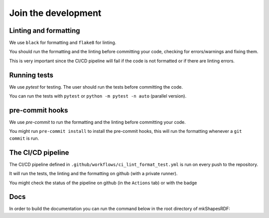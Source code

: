 
Join the development
====================



Linting and formatting
----------------------

We use ``black`` for formatting and ``flake8`` for linting.

You should run the formatting and the linting before committing your code, checking for errors/warnings and fixing them.

This is very important since the CI/CD pipeline will fail if the code is not formatted or if there are linting errors.


Running tests 
-------------

We use `pytest` for testing. The user should run the tests before committing the code.

You can run the tests with ``pytest`` or ``python -m pytest -n auto`` (parallel version).


pre-commit hooks
----------------

We use `pre-commit` to run the formatting and the linting before committing your code.

You might run ``pre-commit install`` to install the pre-commit hooks, 
this will run the formatting whenever a ``git commit`` is run.





The CI/CD pipeline
------------------

The CI/CD pipeline defined in ``.github/workflows/ci_lint_format_test.yml`` is run on every push to the repository.

It will run the tests, the linting and the formatting on github (with a private runner).


You might check the status of the pipeline on github (in the ``Actions`` tab) or with the badge 

|tests|

.. |tests| image:: https://github.com/giorgiopizz/mkShapesRDF/actions/workflows/ci_lint_format_test.yml/badge.svg
   :target: https://github.com/giorgiopizz/mkShapesRDF/actions/workflows/ci_lint_format_test.yml



Docs
----

In order to build the documentation you can run the command below in the root directory of mkShapesRDF:

.. code:: bash
  python -m sphinx -T -E -b html -d _build/doctrees -D language=en docs test_html
